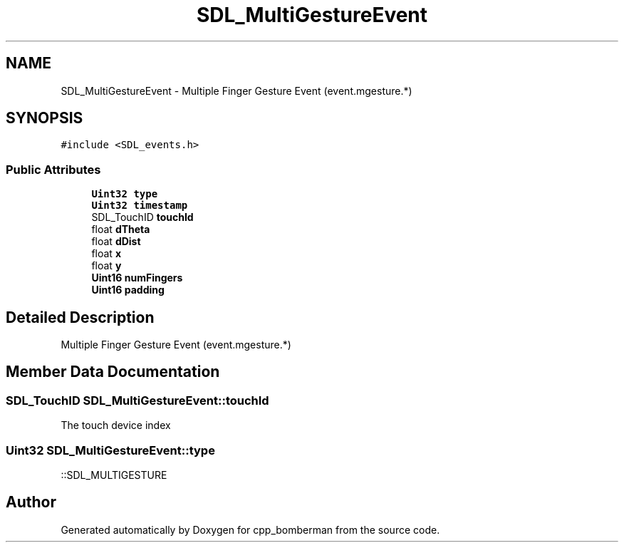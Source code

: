 .TH "SDL_MultiGestureEvent" 3 "Sun Jun 7 2015" "Version 0.42" "cpp_bomberman" \" -*- nroff -*-
.ad l
.nh
.SH NAME
SDL_MultiGestureEvent \- Multiple Finger Gesture Event (event\&.mgesture\&.*)  

.SH SYNOPSIS
.br
.PP
.PP
\fC#include <SDL_events\&.h>\fP
.SS "Public Attributes"

.in +1c
.ti -1c
.RI "\fBUint32\fP \fBtype\fP"
.br
.ti -1c
.RI "\fBUint32\fP \fBtimestamp\fP"
.br
.ti -1c
.RI "SDL_TouchID \fBtouchId\fP"
.br
.ti -1c
.RI "float \fBdTheta\fP"
.br
.ti -1c
.RI "float \fBdDist\fP"
.br
.ti -1c
.RI "float \fBx\fP"
.br
.ti -1c
.RI "float \fBy\fP"
.br
.ti -1c
.RI "\fBUint16\fP \fBnumFingers\fP"
.br
.ti -1c
.RI "\fBUint16\fP \fBpadding\fP"
.br
.in -1c
.SH "Detailed Description"
.PP 
Multiple Finger Gesture Event (event\&.mgesture\&.*) 
.SH "Member Data Documentation"
.PP 
.SS "SDL_TouchID SDL_MultiGestureEvent::touchId"
The touch device index 
.SS "\fBUint32\fP SDL_MultiGestureEvent::type"
::SDL_MULTIGESTURE 

.SH "Author"
.PP 
Generated automatically by Doxygen for cpp_bomberman from the source code\&.
